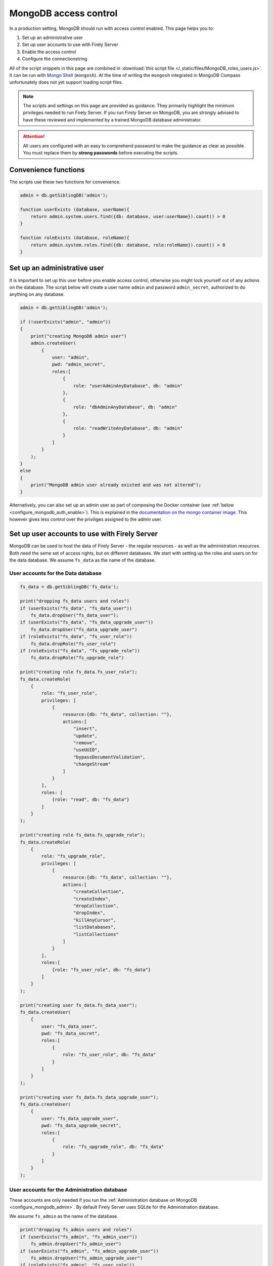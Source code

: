 .. _configure_mongodb_auth:

MongoDB access control
======================

In a production setting, MongoDB should run with access control enabled. This page helps you to:

#. Set up an administrative user
#. Set up user accounts to use with Firely Server
#. Enable the access control
#. Configure the connectionstring

All of the script snippets in this page are combined in :download:`this script file </_static/files/MongoDB_roles_users.js>`. It can be run with `Mongo Shell <https://www.mongodb.com/try/download/shell>`_ (``mongosh``).
At the time of writing the ``mongosh`` integrated in MongoDB Compass unfortunately does not yet support loading script files.

.. note:: 

    The scripts and settings on this page are provided as guidance. They primarily highlight the minimum privileges needed to run Firely Server.
    If you run Firely Server on MongoDB, you are strongly advised to have these reviewed and implemented by a trained MongoDB database administrator.

.. attention:: 

    All users are configured with an easy to comprehend password to make the guidance as clear as possible. You must replace them by **strong passwords** before executing the scripts.

Convenience functions
---------------------

The scripts use these two functions for convenience.

.. code-block:: javascript

    admin = db.getSiblingDB('admin');

    function userExists (database, userName){
        return admin.system.users.find({db: database, user:userName}).count() > 0
    }

    function roleExists (database, roleName){
        return admin.system.roles.find({db: database, role:roleName}).count() > 0
    }


.. _configure_mongodb_auth_rootuser:

Set up an administrative user
-----------------------------

It is important to set up this user before you enable access control, otherwise you might lock yourself out of any actions on the database. 
The script below will create a user name ``admin`` and password ``admin_secret``, authorized to do anything on any database.

.. code-block:: javascript

    admin = db.getSiblingDB('admin');

    if (!userExists("admin", "admin"))
    {
        print("creating MongoDB admin user")
        admin.createUser(
            {
                user: "admin",
                pwd: "admin_secret",
                roles:[
                    {
                        role: "userAdminAnyDatabase", db: "admin"
                    },
                    {
                        role: "dbAdminAnyDatabase", db: "admin"
                    },
                    {
                        role: "readWriteAnyDatabase", db: "admin"
                    }
                ]
            }
        );
    }
    else
    {
        print("MongoDB admin user already existed and was not altered");
    }

Alternatively, you can also set up an admin user as part of composing the Docker container (see :ref:`below <configure_mongodb_auth_enable>`). This is explained in the `documentation on the mongo container image <https://hub.docker.com/_/mongo>`_. This however gives less control over the priviliges assigned to the admin user.

.. _configure_mongodb_auth_useraccounts:

Set up user accounts to use with Firely Server
----------------------------------------------

MongoDB can be used to host the data of Firely Server - the regular resources - as well as the administration resources. Both need the same set of access rights, but on different databases.
We start with setting up the roles and users on for the data database. We assume ``fs_data`` as the name of the database.

User accounts for the Data database
^^^^^^^^^^^^^^^^^^^^^^^^^^^^^^^^^^^

.. code-block:: javascript

    fs_data = db.getSiblingDB('fs_data');

    print("dropping fs_data users and roles")
    if (userExists("fs_data", "fs_data_user"))
        fs_data.dropUser("fs_data_user");
    if (userExists("fs_data", "fs_data_upgrade_user"))
        fs_data.dropUser("fs_data_upgrade_user")
    if (roleExists("fs_data", "fs_user_role"))
        fs_data.dropRole("fs_user_role")
    if (roleExists("fs_data", "fs_upgrade_role"))
        fs_data.dropRole("fs_upgrade_role")

    print("creating role fs_data.fs_user_role");
    fs_data.createRole(
        {
            role: "fs_user_role",
            privileges: [
                {
                    resource:{db: "fs_data", collection: ""},
                    actions:[
                        "insert",
                        "update",
                        "remove",
                        "useUUID",
                        "bypassDocumentValidation",
                        "changeStream"
                    ]
                }
            ],
            roles: [
                {role: "read", db: "fs_data"}
            ]
        }
    );

    print("creating role fs_data.fs_upgrade_role");
    fs_data.createRole(
        {
            role: "fs_upgrade_role",
            privileges: [
                {
                    resource:{db: "fs_data", collection: ""},
                    actions:[
                        "createCollection",
                        "createIndex",
                        "dropCollection",
                        "dropIndex",
                        "killAnyCursor",
                        "listDatabases",
                        "listCollections"
                    ]
                }
            ],
            roles:[
                {role: "fs_user_role", db: "fs_data"}
            ]
        }
    );

    print("creating user fs_data.fs_data_user");
    fs_data.createUser(
        {
            user: "fs_data_user",
            pwd: "fs_data_secret",
            roles:[
                {
                    role: "fs_user_role", db: "fs_data"
                }
            ]
        }
    );

    print("creating user fs_data.fs_data_upgrade_user");
    fs_data.createUser(
        {
            user: "fs_data_upgrade_user",
            pwd: "fs_data_upgrade_secret",
            roles:[
                {
                    role: "fs_upgrade_role", db: "fs_data"
                }
            ]
        }
    );

User accounts for the Administration database
^^^^^^^^^^^^^^^^^^^^^^^^^^^^^^^^^^^^^^^^^^^^^

These accounts are only needed if you run the :ref:`Administration database on MongoDB <configure_mongodb_admin>`. By default Firely Server uses SQLite for the Administration database.

We assume ``fs_admin`` as the name of the database.

.. code-block:: javascript

    print("dropping fs_admin users and roles")
    if (userExists("fs_admin", "fs_admin_user"))
        fs_admin.dropUser("fs_admin_user")
    if (userExists("fs_admin", "fs_admin_upgrade_user"))
        fs_admin.dropUser("fs_admin_upgrade_user")
    if (roleExists("fs_admin", "fs_user_role"))
        fs_admin.dropRole("fs_user_role")
    if (roleExists("fs_admin", "fs_upgrade_role"))
        fs_admin.dropRole("fs_upgrade_role")

    print("creating role fs_admin.fs_user_role");
    fs_admin.createRole(
        {
            role: "fs_user_role",
            privileges: [
                {
                    resource:{db: "fs_admin", collection: ""},
                    actions:[
                        "insert",
                        "update",
                        "remove",
                        "useUUID",
                        "bypassDocumentValidation",
                        "changeStream"
                    ]
                }
            ],
            roles: [
                {role: "read", db: "fs_admin"}
            ]
        }
    );

    print("creating role fs_admin.fs_upgrade_role");
    fs_admin.createRole(
        {
            role: "fs_upgrade_role",
            privileges: [
                {
                    resource:{db: "fs_admin", collection: ""},
                    actions:[
                        "createCollection",
                        "createIndex",
                        "dropCollection",
                        "dropIndex",
                        "killAnyCursor",
                        "listDatabases",
                        "listCollections"
                    ]
                }
            ],
            roles:[
                {role: "fs_user_role", db: "fs_admin"}
            ]
        }
    );

    print("creating user fs_admin.fs_admin_user");
    fs_admin.createUser(
        {
            user: "fs_admin_user",
            pwd: "fs_admin_secret",
            roles:[
                {
                    role: "fs_user_role", db: "fs_admin"
                }
            ]
        }
    );

    print("creating user fs_admin.fs_admin_upgrade_user");
    fs_admin.createUser(
        {
            user: "fs_admin_upgrade_user",
            pwd: "fs_admin_upgrade_secret",
            roles:[
                {
                    role: "fs_upgrade_role", db: "fs_admin"
                }
            ]
        }
    );

.. _configure_mongodb_auth_enable:

Enable access control on MongoDB
--------------------------------

Access control is enabled in different ways depending on the hosting platform. See the `MongoDB documentation <https://www.mongodb.com/docs/manual/tutorial/enable-authentication/>`_ on this.
In short, for MongoDB Atlas access control is mandatory and cannot be disabled. For MongoDB Enterprise or Community it can be enabled by the paramater ``--auth`` to the ``mongod`` command.
When running it in a Docker container, you can add this parameter by changing the ``command`` in your compose.yaml

.. code-block:: yaml

    services:
      mongodb_latest:
        image:  mongo:latest
        container_name: mongodb
        ports:
        - 27017:27017
        volumes:
        - mongo_data:/data/db
        - mongo_config:/data/configdb
        command: mongod --auth


ConnectionStrings
-----------------

Once access control is enabled, you have to configure the user and password in the connectionstring. The connectionstrings below serve as a template, using ``localhost`` as the host. Replace this with the correct hostname for your environment.

#. Data database: ``mongodb://fs_data_upgrade_user:fs_data_upgrade_secret@localhost/fs_data?authSource=fs_data``
#. Administration database: ``mongodb://fs_admin_upgrade_user:fs_admin_upgrade_secret@localhost/fs_admin?authSource=fs_admin``

.. note:: 
    The roles and users above differentiate between the authorization needed to perform an automatic upgrade, and the authorization needed for regular operation of Firely Server. It is possible to configure separate connection strings for these two roles and this can be done for both the administration database and the regular repository database.
    You may use the ``fs_data_upgrade_user`` in the ``AutoUpdateConnectionString`` field that will be used only when performing an upgrade of the MongoDb schemas, and the ``fs_data_user`` in the regular ``ConnectionString`` field for normal use. If ``AutoUpdateConnectionString`` is not set, the ``ConnectionString`` will be used in both cases.

    .. code-block:: json

        "MongoDbOptions": {  
            "ConnectionString": "mongodb://fs_data_user:fs_data_secret@localhost:27017/vonkdata?authSource=fs_data",  
            "EntryCollection": "vonkentries",  
            "MaxLogLine": 300,  
            "AutoUpdateConnectionString" : "mongodb://fs_data_upgrade_user:fs_data_upgrade_secret@localhost:27017/vonkdata?authSource=fs_data"
        }
        // same for administration database

.. note:: 

    Given that the password is part of the connectionstring it is safer to feed this setting from a secure vault using an environment variable. For other options to log in securely we refer to the MongoDB documentation.
